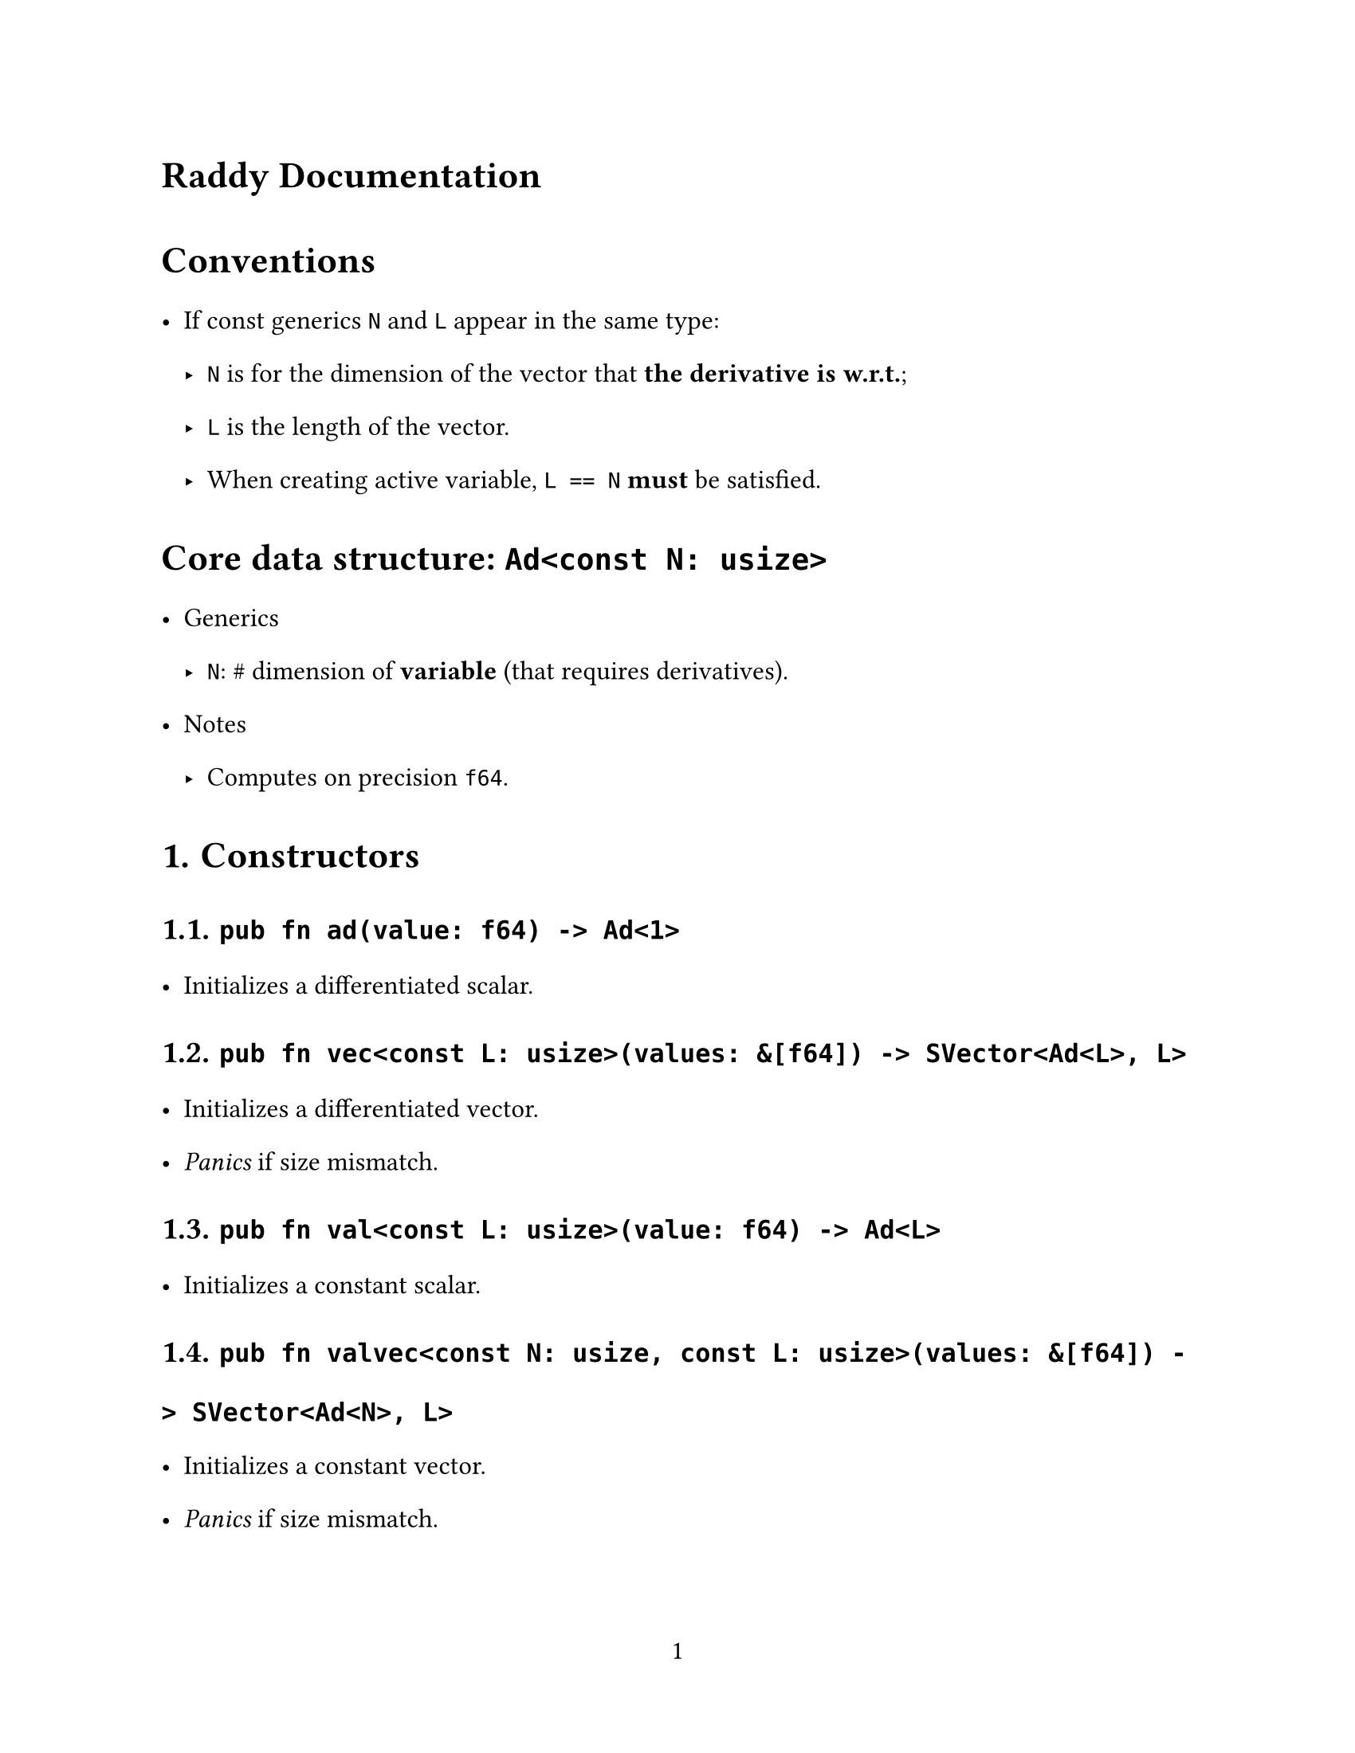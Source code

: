 // ---------- Configurations ----------
#set page(
  paper: "us-letter",
  numbering: "1",
)
#set par(justify: true)

#set text(
  font: (
    "Libertinus Serif",
    "STZhongsong"
  ),
   lang: "zh", region: "cn",
  size: 12pt,
)

#set text(top-edge: 0.7em, bottom-edge: -0.3em)
#set par(leading: 1em)

// ---------- Configurations ----------
= Raddy Documentation

= Conventions
- If const generics `N` and `L` appear in the same type:
  - `N` is for the dimension of the vector that *the derivative is w.r.t.*;
  - `L` is the length of the vector.
  - When creating active variable, `L == N` *must* be satisfied.

= Core data structure: `Ad<const N: usize>`
- Generics
  - `N`: \# dimension of *variable* (that requires derivatives).
- Notes
  - Computes on precision `f64`.

#set heading(numbering: "1.")

= Constructors
== `pub fn ad(value: f64) -> Ad<1>`
- Initializes a differentiated scalar.

== `pub fn vec<const L: usize>(values: &[f64]) -> SVector<Ad<L>, L>`
- Initializes a differentiated vector.
- _Panics_ if size mismatch.

== `pub fn val<const L: usize>(value: f64) -> Ad<L>`
- Initializes a constant scalar.


== `pub fn valvec<const N: usize, const L: usize>(values: &[f64]) -> SVector<Ad<N>, L>`
- Initializes a constant vector.
- _Panics_ if size mismatch.


= Supports
- Elementary function ($sin, cosh, exp, ln, $ _etc_.)
  - Does *not* support $"atan"$ by design, please use $"atan2"$ instead.

- Norms and determinant for matrices.
- Matrix multiplication.
- SVD, although you should not use it (for some numerical problems).